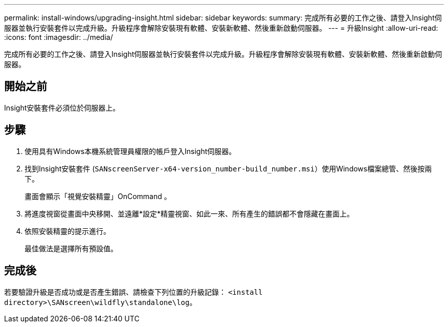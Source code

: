 ---
permalink: install-windows/upgrading-insight.html 
sidebar: sidebar 
keywords:  
summary: 完成所有必要的工作之後、請登入Insight伺服器並執行安裝套件以完成升級。升級程序會解除安裝現有軟體、安裝新軟體、然後重新啟動伺服器。 
---
= 升級Insight
:allow-uri-read: 
:icons: font
:imagesdir: ../media/


[role="lead"]
完成所有必要的工作之後、請登入Insight伺服器並執行安裝套件以完成升級。升級程序會解除安裝現有軟體、安裝新軟體、然後重新啟動伺服器。



== 開始之前

Insight安裝套件必須位於伺服器上。



== 步驟

. 使用具有Windows本機系統管理員權限的帳戶登入Insight伺服器。
. 找到Insight安裝套件 (`SANscreenServer-x64-version_number-build_number.msi`）使用Windows檔案總管、然後按兩下。
+
畫面會顯示「視覺安裝精靈」OnCommand 。

. 將進度視窗從畫面中央移開、並遠離*設定*精靈視窗、如此一來、所有產生的錯誤都不會隱藏在畫面上。
. 依照安裝精靈的提示進行。
+
最佳做法是選擇所有預設值。





== 完成後

若要驗證升級是否成功或是否產生錯誤、請檢查下列位置的升級記錄： `<install directory>\SANscreen\wildfly\standalone\log`。
